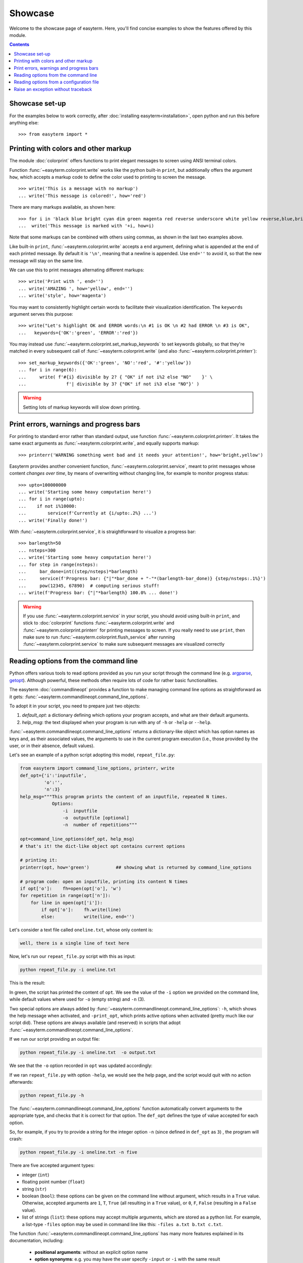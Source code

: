 Showcase
========

Welcome to the showcase page of easyterm.
Here, you'll find concise examples to show the features
offered by this module.

.. contents:: Contents 
	         :depth: 3


Showcase set-up
~~~~~~~~~~~~~~~

For the examples below to work correctly, after :doc:`installing easyterm<installation>`,
open python and run this before anything else::

    >>> from easyterm import *
			 
Printing with colors and other markup
~~~~~~~~~~~~~~~~~~~~~~~~~~~~~~~~~~~~~
The module :doc:`colorprint` offers functions to print elegant messages
to screen using ANSI terminal colors.

Function :func:`~easyterm.colorprint.write` works like the python built-in ``print``, but
additionally offers the argument ``how``, which accepts a markup code to define the color
used to printing to screen the message.

::
 
    >>> write('This is a message with no markup')
    ... write('This message is colored!', how='red')

.. image:: images/colorprint_showcase.0.png
   :width: 400
    
     
There are many markups available, as shown here::
   
     >>> for i in 'black blue bright cyan dim green magenta red reverse underscore white yellow reverse,blue,bright red,underscore'.split():
     ...  write('This message is marked with '+i, how=i)
     
.. image:: images/colorprint_showcase.1.png
   :width: 350
	   
Note that some markups can be combined with others using commas, as shown in the last two examples above.

Like built-in ``print``, :func:`~easyterm.colorprint.write` accepts a ``end`` argument, defining what
is appended at the end of each printed message.
By default it is ``'\n'``, meaning that a newline is appended.
Use ``end=''`` to avoid it, so that the new message will stay on the same line.

We can use this to print messages alternating different markups::

    >>> write('Print with ', end='')
    ... write('AMAZING ', how='yellow', end='')
    ... write('style', how='magenta') 

.. image:: images/colorprint_showcase.2.png
           :width: 350

		   
You may want to consistently highlight certain words to facilitate their visualization identification.
The ``keywords`` argument serves this purpose::

   >>> write("Let's highlight OK and ERROR words:\n #1 is OK \n #2 had ERROR \n #3 is OK",
   ...   keywords={'OK':'green', 'ERROR':'red'})

.. image:: images/colorprint_showcase.3.png
   :width: 350

   
You may instead use :func:`~easyterm.colorprint.set_markup_keywords` to set keywords globally, so that they're matched in every subsequent call
of :func:`~easyterm.colorprint.write` (and also :func:`~easyterm.colorprint.printerr`)::

  >>> set_markup_keywords({'OK':'green', 'NO':'red', '#':'yellow'})
  ... for i in range(6):
  ...     write( f'#{i} divisible by 2? { "OK" if not i%2 else "NO"    }' \
  ...               f'| divisible by 3? {"OK" if not i%3 else "NO"}' )

.. image:: images/colorprint_showcase.4.png
   :width: 350

.. warning::
   Setting lots of markup keywords will slow down printing.
	   
Print errors, warnings and progress bars
~~~~~~~~~~~~~~~~~~~~~~~~~~~~~~~~~~~~~~~~

For printing to standard error rather than standard output, use function
:func:`~easyterm.colorprint.printerr`. It takes the same exact arguments as
:func:`~easyterm.colorprint.write`, and equally supports markup::

    >>> printerr('WARNING something went bad and it needs your attention!', how='bright,yellow')

.. image:: images/colorprint_showcase.5.png
   :width: 350
    
Easyterm provides another convenient function, :func:`~easyterm.colorprint.service`,
meant to print messages whose content *changes over time*, by means of overwriting
without changing line, for example to monitor progress status::
   
   >>> upto=100000000
   ... write('Starting some heavy computation here!')
   ... for i in range(upto):
   ...    if not i%10000:
   ...        service(f'Currently at {i/upto:.2%} ...')
   ... write('Finally done!')	     

.. image:: images/colorprint.service.gif
   :width: 350
   
With :func:`~easyterm.colorprint.service`, it is straightforward to visualize a progress bar::

    >>> barlength=50
    ... nsteps=300
    ... write('Starting some heavy computation here!')
    ... for step in range(nsteps):
    ...     bar_done=int((step/nsteps)*barlength)
    ...     service(f'Progress bar: {"|"*bar_done + "-"*(barlength-bar_done)} {step/nsteps:.1%}')
    ...     pow(12345, 67890)  # computing serious stuff!
    ... write(f'Progress bar: {"|"*barlength} 100.0% ... done!')

.. image:: images/colorprint.progress_bar.gif
   :width: 500
    

.. warning::
    If you use :func:`~easyterm.colorprint.service` in your script, you should avoid using built-in ``print``,
    and stick to :doc:`colorprint` functions :func:`~easyterm.colorprint.write`
    and :func:`~easyterm.colorprint.printerr` for printing messages to screen.
    If you really need to use ``print``, then make sure
    to run :func:`~easyterm.colorprint.flush_service` after running :func:`~easyterm.colorprint.service`
    to make sure subsequent messages are visualized correctly


Reading options from the command line
~~~~~~~~~~~~~~~~~~~~~~~~~~~~~~~~~~~~~~

Python offers various tools to read options provided as you run your script through the command line
(e.g. `argparse <https://docs.python.org/3/library/argparse.html>`_,
`getopt <https://docs.python.org/3/library/getopt.html>`_). Although powerful, these methods often
require lots of code for rather basic functionalities.

The easyterm :doc:`commandlineopt` provides a function to make managing command line options as straightforward as it gets:
:func:`~easyterm.commandlineopt.command_line_options`. 

      
To adopt it in your script, you need to prepare just two objects:

1) *default_opt*: a dictionary defining which options your program accepts, and what are their default arguments. 
2) *help_msg*: the text displayed when your program is run with any of ``-h`` or ``-help`` or ``--help``.

:func:`~easyterm.commandlineopt.command_line_options` returns a dictionary-like object which has
option names as keys and, as their associated values, the arguments to use in the current program execution
(i.e., those provided by the user, or in their absence, default values).

Let's see an example of a python script adopting this model, ``repeat_file.py``:

.. code-block:: python
  
   from easyterm import command_line_options, printerr, write
   def_opt={'i':'inputfile',
            'o':'',
            'n':3}
   help_msg="""This program prints the content of an inputfile, repeated N times.
               Options:
  		   -i  inputfile
  		   -o  outputfile [optional]
  		   -n  number of repetitions"""
   		   
   opt=command_line_options(def_opt, help_msg)
   # that's it! the dict-like object opt contains current options

   # printing it:
   printerr(opt, how='green')          ## showing what is returned by command_line_options

   # program code: open an inputfile, printing its content N times
   if opt['o']:    fh=open(opt['o'], 'w')
   for repetition in range(opt['n']):
       for line in open(opt['i']):
           if opt['o']:    fh.write(line)
           else:           write(line, end='')
  

Let's consider a text file called ``oneline.txt``, whose only content is:

.. code-block:: bash
		
  well, there is a single line of text here

Now, let's run our ``repeat_file.py`` script with this as input:

.. code-block:: bash

   python repeat_file.py -i oneline.txt

This is the result:
   
.. image:: images/commandlineopt_showcase.1.png
   :width: 350

In green, the script has printed the content of ``opt``.
We see the value of the ``-i`` option we provided on the command line,
while default values where used for ``-o`` (empty string) and ``-n`` (3).

Two special options are always added by :func:`~easyterm.commandlineopt.command_line_options`:
``-h``, which shows the help message when activated, and ``-print_opt``,
which prints active options when activated (pretty much like our script did).
These options are always available (and reserved) in scripts that adopt :func:`~easyterm.commandlineopt.command_line_options`.

If we run our script providing an output file:
  
.. code-block:: bash
		
   python repeat_file.py -i oneline.txt  -o output.txt

We see that the ``-o`` option recorded in ``opt`` was updated accordingly:

.. image:: images/commandlineopt_showcase.2.png
   :width: 350


If we ran ``repeat_file.py`` with option ``-help``, we would see the help page,
and the script would quit with no action afterwards:

.. code-block:: bash
 
   python repeat_file.py -h

.. image:: images/commandlineopt_showcase.3.png
   :width: 450

The :func:`~easyterm.commandlineopt.command_line_options` function automatically convert arguments to the
appropriate type, and checks that it is correct for that option. The ``def_opt`` defines the type
of value accepted for each option.

So, for example, if you try to provide a string for the integer option ``-n``
(since defined in ``def_opt`` as ``3``) , the program will crash:

.. code-block:: bash

   python repeat_file.py -i oneline.txt -n five

.. image:: images/commandlineopt_showcase.4.png
   :width: 500

There are five accepted argument types:

- integer (``int``)
- floating point number (``float``)
- string (``str``)
- boolean (``bool``): these options can be given on the command line without argument,
  which results in a ``True`` value. Otherwise, accepted arguments
  are ``1``, ``T``, ``True`` (all resulting in a ``True`` value),
  or ``0``, ``F``, ``False`` (resulting in a ``False`` value).
- list of strings (``list``): these options may accept multiple arguments, which are stored as a python list.
  For example, a list-type ``-files`` option may be used in command line like this: ``-files a.txt b.txt c.txt``.
	   

The function :func:`~easyterm.commandlineopt.command_line_options` has many more features
explained in its documentation, including:
   - **positional arguments**: without an explicit option name
   - **option synonyms**: e.g. you may have the user specify ``-input`` or ``-i`` with the same result
   - **advanced help pages**: option ``-h`` may accept an argument to show specific instructions otherwise not displayed
      
Easyterm provides a number of template scripts of increasing complexity, complete with comments, to showcase useful
features it provides. Check them in the `github page <https://github.com/marco-mariotti/easyterm>`_ or in your
installation folder.
     
Reading options from a configuration file
~~~~~~~~~~~~~~~~~~~~~~~~~~~~~~~~~~~~~~~~~     
Easyterm provides a complementary approach to reading options from command line: reading them
from a configuration file. While the user is free to combine these possibilities in any order,
it was developed with a hierarchy in mind:
   #. *def_opt* defines the built-in default options, and their type
   #. the configuration file overrides (some of the) options with user-specific defaults
   #. command line options override (some of the) options with runtime-specific arguments

The function :func:`~easyterm.commandlineopt.read_config_file` takes a file path or buffer as argument,
and returns a dictionary-like object analogous to that returned by
:func:`~easyterm.commandlineopt.command_line_options`. Function :func:`~easyterm.commandlineopt.read_config_file`
also takes an optional `types_from` argument, which converts to the right type all arguments read
from the configuration file. It is meant to accept *def_opt* as argument.

A configuration file read by :func:`~easyterm.commandlineopt.read_config_file` has the following format::
  
  option_name = its_argument
  # it can contain any number of comments
  # ... and any number of empty lines
  
  another_option =   a single string including spaces
  an_integer_option = 14
  
  # arguments of list-type options are split using space as separator
  a_list_option =  arg1 arg2 arg3  arg4
  

Let's now combine :func:`~easyterm.commandlineopt.read_config_file` and :func:`~easyterm.commandlineopt.command_line_options`
to produce the hierarchy outline above::

  >>> def_opt = {'i':'inputfile',  'n':5,  'o':''}
  ... conf_opt = read_config_file('example_config.txt', types_from=def_opt)
  ... def_opt.update(conf_opt)
  ... opt=command_line_opt(def_opt, help_msg='Command line usage: ...')
  


Raise an exception without traceback
~~~~~~~~~~~~~~~~~~~~~~~~~~~~~~~~~~~~
Python ``Exceptions`` are an elegant way to control for errors, and trace their occurrence in
your code. When an error occurs in python, an exception is *raised*. Also, exceptions can be
explicitly raised by the programmer, for a variety of uses.
When an exception is raised, typically the program will crash showing a traceback message (printed on standard error).
For example, if you were to run this program::

  for i in range(5):
    print(i)
    raise Exception('This is a normal exception')
    
Then you would get something like::

  0
  Traceback (most recent call last):
    File "t.py", line 3, in <module>
        raise Exception('This is a normal exception')
	Exception: This is a normal exception


The traceback is one of the coolest features of python. But in some cases, it is a bit too noisy:
sometimes you just want to tell the user that some input was not ok, for example.

Easyterm provides an Exception subclass called :class:`~easyterm.commandlineopt.NoTracebackError`.
When raised, the usual traceback shown by the python interpreted is omitted, and just the exception message
is printed to standard error. For example, if you run this program::
  
  from easyterm import NoTracebackError
  for i in range(5):
    print(i)
    raise NoTracebackError('This is a message without traceback')

The output you see on the command line will be just::

  0
  This is a message without traceback

As for the python built-in ``Exception``, :class:`~easyterm.commandlineopt.NoTracebackError` is instanced
with the error message as its argument.
  
